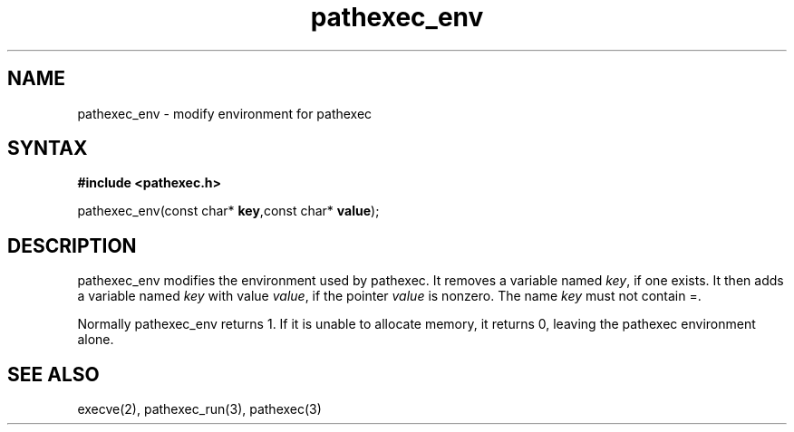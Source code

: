 .TH pathexec_env 3
.SH NAME
pathexec_env \- modify environment for pathexec
.SH SYNTAX
.B #include <pathexec.h>

pathexec_env(const char* \fBkey\fR,const char* \fBvalue\fR);
.SH DESCRIPTION
pathexec_env modifies the environment used by pathexec. It removes a
variable named \fIkey\fR, if one exists. It then adds a variable named
\fIkey\fR with value \fIvalue\fR, if the pointer \fIvalue\fR is nonzero.
The name \fIkey\fR must not contain =.

Normally pathexec_env returns 1. If it is unable to allocate memory, it
returns 0, leaving the pathexec environment alone.
.SH "SEE ALSO"
execve(2), pathexec_run(3), pathexec(3)
